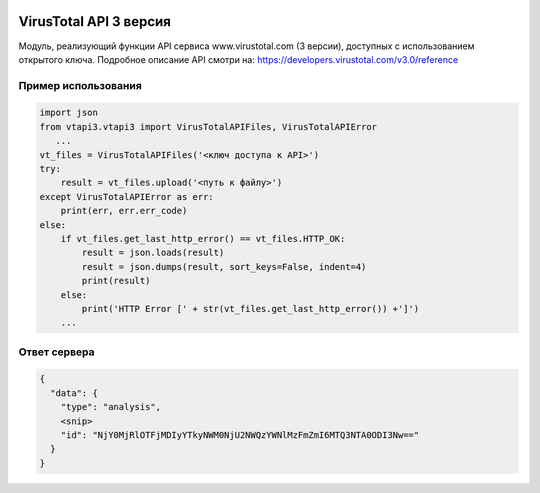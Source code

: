 .. image:: https://i.imgur.com/6nji8Ec.png

VirusTotal API 3 версия
=======================

.. image:: https://img.shields.io/github/license/drobotun/virustotalapi3?style=flat
    :target: http://doge.mit-license.org
.. image:: https://travis-ci.org/drobotun/virustotalapi3.svg?branch=master
    :target: https://travis-ci.org/drobotun/virustotalapi3

Модуль, реализующий функции API сервиса www.virustotal.com (3 версии), доступных с использованием открытого ключа.
Подробное описание API смотри на: https://developers.virustotal.com/v3.0/reference

Пример использования
--------------------

.. code-block:: python

   import json
   from vtapi3.vtapi3 import VirusTotalAPIFiles, VirusTotalAPIError
      ...
   vt_files = VirusTotalAPIFiles('<ключ доступа к API>')
   try:
       result = vt_files.upload('<путь к файлу>')
   except VirusTotalAPIError as err:
       print(err, err.err_code)
   else:
       if vt_files.get_last_http_error() == vt_files.HTTP_OK:
           result = json.loads(result)
           result = json.dumps(result, sort_keys=False, indent=4)
           print(result)
       else:
           print('HTTP Error [' + str(vt_files.get_last_http_error()) +']')
       ...

Ответ сервера
-------------

.. code-block:: json

    {
      "data": {
        "type": "analysis",
        <snip>
        "id": "NjY0MjRlOTFjMDIyYTkyNWM0NjU2NWQzYWNlMzFmZmI6MTQ3NTA0ODI3Nw=="
      }
    }
